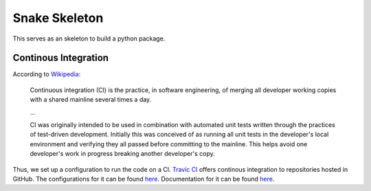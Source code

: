 Snake Skeleton
==============

.. image:: https://travis-ci.org/gabraganca/snake_skeleton.svg?branch=travis
    :target: https://travis-ci.org/gabraganca/snake_skeleton

This serves as an skeleton to build a python package.


Continous Integration
---------------------


According to `Wikipedia <https://en.wikipedia.org/wiki/Continuous_integration>`_:

  Continuous integration (CI) is the practice, in software engineering, of merging 
  all developer working copies with a shared mainline several times a day.
  
  ...
  
  CI was originally intended to be used in combination with automated unit tests written 
  through the practices of test-driven development. Initially this was conceived of as 
  running all unit tests in the developer's local environment and verifying they all passed 
  before committing to the mainline. This helps avoid one developer's work in progress breaking 
  another developer's copy.
  
Thus, we set up a configuration to run the code on a CI. `Travic CI <https://travis-ci.org/>`_ 
offers continous integration to repositories hosted in GitHub. The configurations for it can 
be found `here <https://github.com/gabraganca/snake_skeleton/blob/travis/.travis.yml>`_. 
Documentation for it can be found `here <http://docs.travis-ci.com/user/languages/python/>`_.
